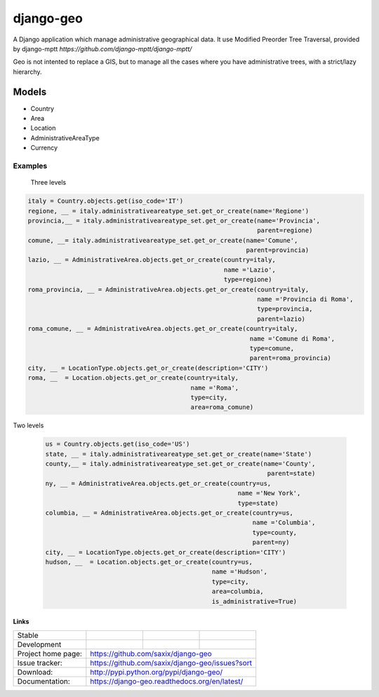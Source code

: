 ================
django-geo
================

A Django application which manage administrative geographical data.
It use Modified Preorder Tree Traversal, provided by django-mptt `https://github.com/django-mptt/django-mptt/`

Geo is not intented to replace a GIS, but to manage all the cases where you have
administrative trees, with a strict/lazy hierarchy.

Models
======

* Country
* Area
* Location
* AdministrativeAreaType
* Currency

Examples
--------

 Three levels

.. code-block:: python

    italy = Country.objects.get(iso_code='IT')
    regione, __ = italy.administrativeareatype_set.get_or_create(name='Regione')
    provincia,__ = italy.administrativeareatype_set.get_or_create(name='Provincia',
                                                                  parent=regione)
    comune, __= italy.administrativeareatype_set.get_or_create(name='Comune',
                                                               parent=provincia)
    lazio, __ = AdministrativeArea.objects.get_or_create(country=italy,
                                                         name ='Lazio',
                                                         type=regione)
    roma_provincia, __ = AdministrativeArea.objects.get_or_create(country=italy,
                                                                  name ='Provincia di Roma',
                                                                  type=provincia,
                                                                  parent=lazio)
    roma_comune, __ = AdministrativeArea.objects.get_or_create(country=italy,
                                                                name ='Comune di Roma',
                                                                type=comune,
                                                                parent=roma_provincia)
    city, __ = LocationType.objects.get_or_create(description='CITY')
    roma, __  = Location.objects.get_or_create(country=italy,
                                                name ='Roma',
                                                type=city,
                                                area=roma_comune)

Two levels

 .. code-block:: python

    us = Country.objects.get(iso_code='US')
    state, __ = italy.administrativeareatype_set.get_or_create(name='State')
    county,__ = italy.administrativeareatype_set.get_or_create(name='County',
                                                                parent=state)
    ny, __ = AdministrativeArea.objects.get_or_create(country=us,
                                                        name ='New York',
                                                        type=state)
    columbia, __ = AdministrativeArea.objects.get_or_create(country=us,
                                                            name ='Columbia',
                                                            type=county,
                                                            parent=ny)
    city, __ = LocationType.objects.get_or_create(description='CITY')
    hudson, __  = Location.objects.get_or_create(country=us,
                                                 name ='Hudson',
                                                 type=city,
                                                 area=columbia,
                                                 is_administrative=True)


Links
~~~~~

+--------------------+----------------+--------------+----------------+
| Stable             | |master-build| | |master-cov| | |master-req|   |
+--------------------+----------------+--------------+----------------+
| Development        | |dev-build|    | |dev-cov|    | |dev-req|      |
+--------------------+----------------+--------------+----------------+
| Project home page: |https://github.com/saxix/django-geo             |
+--------------------+---------------+--------------------------------+
| Issue tracker:     |https://github.com/saxix/django-geo/issues?sort |
+--------------------+---------------+--------------------------------+
| Download:          |http://pypi.python.org/pypi/django-geo/         |
+--------------------+---------------+--------------------------------+
| Documentation:     |https://django-geo.readthedocs.org/en/latest/   |
+--------------------+---------------+--------------+-----------------+

.. |master-build| image:: https://secure.travis-ci.org/saxix/django-geo.png?branch=master
                    :target: http://travis-ci.org/saxix/django-geo/

.. |master-cov| image:: https://coveralls.io/repos/saxix/django-geo/badge.png?branch=master
                    :target: https://coveralls.io/r/saxix/django-geo

.. |master-req| image:: https://requires.io/github/saxix/django-geo/requirements.png?branch=master
                    :target: https://requires.io/github/saxix/django-geo/requirements/?branch=master
                    :alt: Requirements Status


.. |dev-build| image:: https://secure.travis-ci.org/saxix/django-geo.png?branch=develop
                    :target: http://travis-ci.org/saxix/django-geo/

.. |dev-cov| image:: https://coveralls.io/repos/saxix/django-geo/badge.png?branch=develop
                :target: https://coveralls.io/r/saxix/django-geo

.. |dev-req| image:: https://requires.io/github/saxix/django-geo/requirements.png?branch=develop
                :target: https://requires.io/github/saxix/django-geo/requirements/?branch=develop
                :alt: Requirements Status



